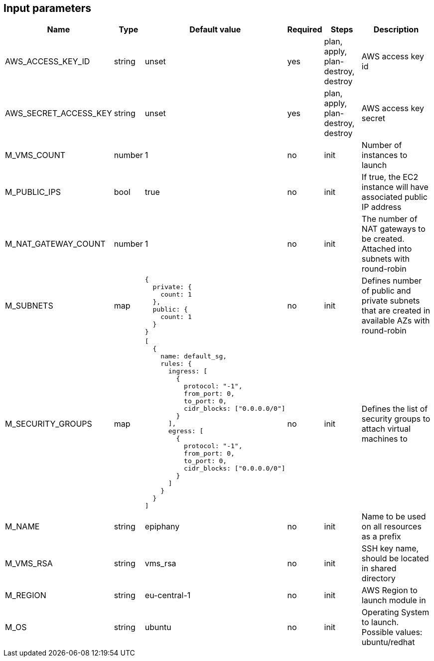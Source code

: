 == Input parameters

[width="100%",cols="7%,1%,25%a,1%,20%,50%a",options="header",]
|===
|Name |Type |Default value |Required |Steps |Description
|AWS_ACCESS_KEY_ID |string |unset |yes |plan, apply, plan-destroy, destroy
|AWS access key id

|AWS_SECRET_ACCESS_KEY |string |unset |yes |plan, apply, plan-destroy, destroy
|AWS access key secret

|M_VMS_COUNT |number |1 |no |init |Number of instances to launch

|M_PUBLIC_IPS |bool |true |no |init |If true, the EC2 instance
will have associated public IP address

|M_NAT_GATEWAY_COUNT |number |1 |no |init |The number of NAT gateways
to be created. Attached into subnets with round-robin

|M_SUBNETS |map
|
[source]
----
{
  private: {
    count: 1
  },
  public: {
    count: 1
  }
}
----
|no |init |Defines number of public and private subnets
that are created in available AZs with round-robin

|M_SECURITY_GROUPS |map
|
[source]
----
[
  {
    name: default_sg,
    rules: {
      ingress: [
        {
          protocol: "-1",
          from_port: 0,
          to_port: 0,
          cidr_blocks: ["0.0.0.0/0"]
        }
      ],
      egress: [
      	{
          protocol: "-1",
          from_port: 0,
          to_port: 0,
          cidr_blocks: ["0.0.0.0/0"]
        }
      ]
    }
  }
]
----
|no |init |Defines the list of security groups to attach virtual machines to

|M_NAME |string |epiphany |no |init |Name to be used on all resources
as a prefix

|M_VMS_RSA |string |vms_rsa |no |init |SSH key name, should be located in
shared directory

|M_REGION |string |eu-central-1 |no |init |AWS Region to launch
module in

|M_OS |string |ubuntu |no |init |Operating System to launch.
Possible values: ubuntu/redhat
|===

